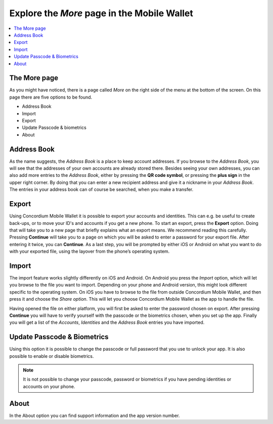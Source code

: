 
.. _Discord: https://discord.gg/xWmQ5tp

.. _testnet-explore-more:

============================================
Explore the *More* page in the Mobile Wallet
============================================

.. contents::
   :local:
   :backlinks: none

The More page
=============
As you might have noticed, there is a page called *More* on the right side of the menu at the bottom of the screen. On this page
there are five options to be found.

- Address Book
- Import
- Export
- Update Passcode & biometrics
- About

.. image:: ../images/mobile-wallet/MW58.png
      :width: 32%

Address Book
============
As the name suggests, the *Address Book* is a place to keep account addresses. If you browse to the *Address Book*, you will see that
the addresses of your own accounts are already stored there. Besides seeing your own addresses, you can also add more entries to
the *Address Book*, either by pressing the **QR code symbol**, or pressing the **plus sign** in the upper right corner. By doing that you
can enter a new recipient address and give it a nickname in your *Address Book*. The entries in your address book can of course be
searched, when you make a transfer.

.. image:: ../images/mobile-wallet/MW59.png
      :width: 32%
.. image:: ../images/mobile-wallet/MW60.png
      :width: 32%

Export
======
Using Concordium Mobile Wallet it is possible to export your accounts and identities. This can e.g. be useful to create back-ups, or to move
your ID's and accounts if you get a new phone. To start an export, press the **Export** option. Doing that will take you to a new page that
briefly explains what an export means. We recommend reading this carefully. Pressing **Continue** will take you to a page on which you will
be asked to enter a password for your export file. After entering it twice, you can **Continue**. As a last step, you will be prompted by
either iOS or Android on what you want to do with your exported file, using the layover from the phone’s operating system.

.. image:: ../images/mobile-wallet/MW62.png
      :width: 32%
.. image:: ../images/mobile-wallet/MW63.png
      :width: 32%

Import
======
The import feature works slightly differently on iOS and Android. On Android you press the *Import* option, which will let you browse to the
file you want to import. Depending on your phone and Android version, this might look different specific to the operating system. On iOS you
have to browse to the file from outside Concordium Mobile Wallet, and then press it and choose the *Share option*. This will let you choose
Concordium Mobile Wallet as the app to handle the file.

Having opened the file on either platform, you will first be asked to enter the password chosen on export. After pressing **Continue**
you will have to verify yourself with the passcode or the biometrics chosen, when you set up the app. Finally you will get a list
of the *Accounts*, *Identities* and the *Address Book* entries you have imported.

Update Passcode & Biometrics
============================
Using this option it is possible to change the passcode or full password that you use to unlock your app. It is also possible to enable or disable
biometrics.

.. note::
   It is not possible to change your passcode, password or biometrics if you have pending identities or accounts on your phone.

About
=====
In the About option you can find support information and the app version number.

